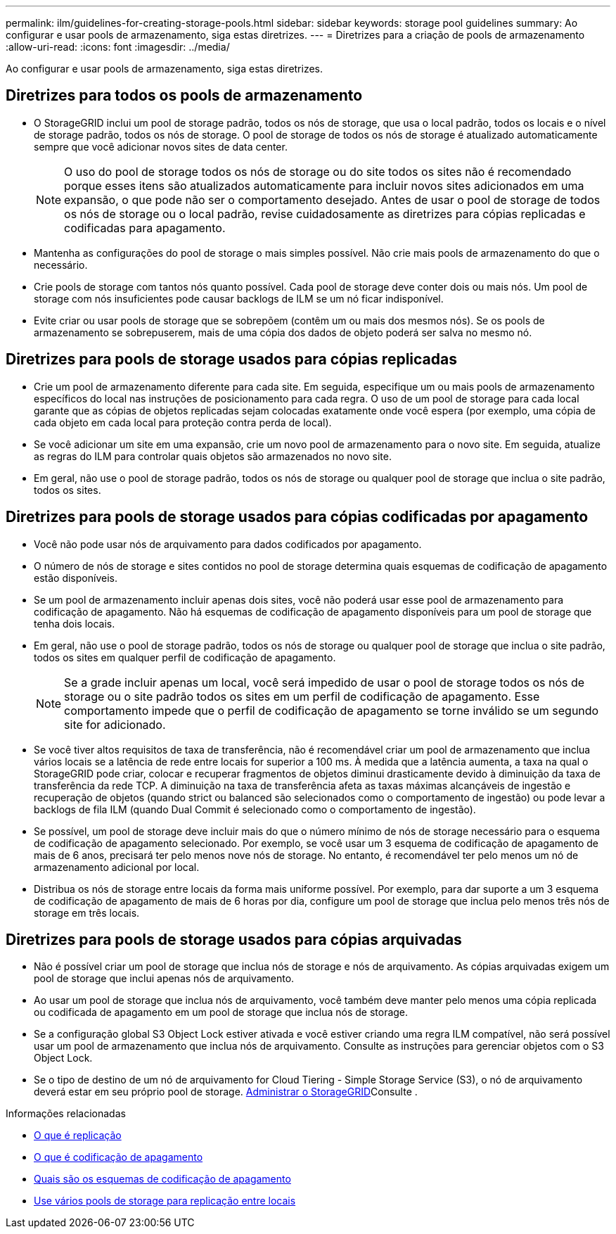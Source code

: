 ---
permalink: ilm/guidelines-for-creating-storage-pools.html 
sidebar: sidebar 
keywords: storage pool guidelines 
summary: Ao configurar e usar pools de armazenamento, siga estas diretrizes. 
---
= Diretrizes para a criação de pools de armazenamento
:allow-uri-read: 
:icons: font
:imagesdir: ../media/


[role="lead"]
Ao configurar e usar pools de armazenamento, siga estas diretrizes.



== Diretrizes para todos os pools de armazenamento

* O StorageGRID inclui um pool de storage padrão, todos os nós de storage, que usa o local padrão, todos os locais e o nível de storage padrão, todos os nós de storage. O pool de storage de todos os nós de storage é atualizado automaticamente sempre que você adicionar novos sites de data center.
+

NOTE: O uso do pool de storage todos os nós de storage ou do site todos os sites não é recomendado porque esses itens são atualizados automaticamente para incluir novos sites adicionados em uma expansão, o que pode não ser o comportamento desejado. Antes de usar o pool de storage de todos os nós de storage ou o local padrão, revise cuidadosamente as diretrizes para cópias replicadas e codificadas para apagamento.

* Mantenha as configurações do pool de storage o mais simples possível. Não crie mais pools de armazenamento do que o necessário.
* Crie pools de storage com tantos nós quanto possível. Cada pool de storage deve conter dois ou mais nós. Um pool de storage com nós insuficientes pode causar backlogs de ILM se um nó ficar indisponível.
* Evite criar ou usar pools de storage que se sobrepõem (contêm um ou mais dos mesmos nós). Se os pools de armazenamento se sobrepuserem, mais de uma cópia dos dados de objeto poderá ser salva no mesmo nó.




== Diretrizes para pools de storage usados para cópias replicadas

* Crie um pool de armazenamento diferente para cada site. Em seguida, especifique um ou mais pools de armazenamento específicos do local nas instruções de posicionamento para cada regra. O uso de um pool de storage para cada local garante que as cópias de objetos replicadas sejam colocadas exatamente onde você espera (por exemplo, uma cópia de cada objeto em cada local para proteção contra perda de local).
* Se você adicionar um site em uma expansão, crie um novo pool de armazenamento para o novo site. Em seguida, atualize as regras do ILM para controlar quais objetos são armazenados no novo site.
* Em geral, não use o pool de storage padrão, todos os nós de storage ou qualquer pool de storage que inclua o site padrão, todos os sites.




== Diretrizes para pools de storage usados para cópias codificadas por apagamento

* Você não pode usar nós de arquivamento para dados codificados por apagamento.
* O número de nós de storage e sites contidos no pool de storage determina quais esquemas de codificação de apagamento estão disponíveis.
* Se um pool de armazenamento incluir apenas dois sites, você não poderá usar esse pool de armazenamento para codificação de apagamento. Não há esquemas de codificação de apagamento disponíveis para um pool de storage que tenha dois locais.
* Em geral, não use o pool de storage padrão, todos os nós de storage ou qualquer pool de storage que inclua o site padrão, todos os sites em qualquer perfil de codificação de apagamento.
+

NOTE: Se a grade incluir apenas um local, você será impedido de usar o pool de storage todos os nós de storage ou o site padrão todos os sites em um perfil de codificação de apagamento. Esse comportamento impede que o perfil de codificação de apagamento se torne inválido se um segundo site for adicionado.

* Se você tiver altos requisitos de taxa de transferência, não é recomendável criar um pool de armazenamento que inclua vários locais se a latência de rede entre locais for superior a 100 ms. À medida que a latência aumenta, a taxa na qual o StorageGRID pode criar, colocar e recuperar fragmentos de objetos diminui drasticamente devido à diminuição da taxa de transferência da rede TCP. A diminuição na taxa de transferência afeta as taxas máximas alcançáveis de ingestão e recuperação de objetos (quando strict ou balanced são selecionados como o comportamento de ingestão) ou pode levar a backlogs de fila ILM (quando Dual Commit é selecionado como o comportamento de ingestão).
* Se possível, um pool de storage deve incluir mais do que o número mínimo de nós de storage necessário para o esquema de codificação de apagamento selecionado. Por exemplo, se você usar um 3 esquema de codificação de apagamento de mais de 6 anos, precisará ter pelo menos nove nós de storage. No entanto, é recomendável ter pelo menos um nó de armazenamento adicional por local.
* Distribua os nós de storage entre locais da forma mais uniforme possível. Por exemplo, para dar suporte a um 3 esquema de codificação de apagamento de mais de 6 horas por dia, configure um pool de storage que inclua pelo menos três nós de storage em três locais.




== Diretrizes para pools de storage usados para cópias arquivadas

* Não é possível criar um pool de storage que inclua nós de storage e nós de arquivamento. As cópias arquivadas exigem um pool de storage que inclui apenas nós de arquivamento.
* Ao usar um pool de storage que inclua nós de arquivamento, você também deve manter pelo menos uma cópia replicada ou codificada de apagamento em um pool de storage que inclua nós de storage.
* Se a configuração global S3 Object Lock estiver ativada e você estiver criando uma regra ILM compatível, não será possível usar um pool de armazenamento que inclua nós de arquivamento. Consulte as instruções para gerenciar objetos com o S3 Object Lock.
* Se o tipo de destino de um nó de arquivamento for Cloud Tiering - Simple Storage Service (S3), o nó de arquivamento deverá estar em seu próprio pool de storage. xref:../admin/index.adoc[Administrar o StorageGRID]Consulte .


.Informações relacionadas
* xref:what-replication-is.adoc[O que é replicação]
* xref:what-erasure-coding-is.adoc[O que é codificação de apagamento]
* xref:what-erasure-coding-schemes-are.adoc[Quais são os esquemas de codificação de apagamento]
* xref:using-multiple-storage-pools-for-cross-site-replication.adoc[Use vários pools de storage para replicação entre locais]

